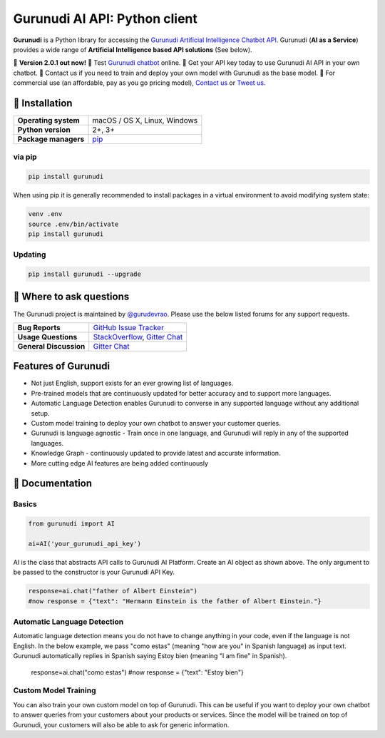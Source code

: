 Gurunudi AI API: Python client
******************************

**Gurunudi** is a Python library for accessing the `Gurunudi Artificial Intelligence Chatbot API <https://www.gurunudi.com/>`_.
Gurunudi (**AI as a Service**) provides a wide range of **Artificial Intelligence based API solutions** (See below).

💫 **Version 2.0.1 out now!**
💫 Test `Gurunudi chatbot <https://www.gurunudi.com/>`_ online. 
💫 Get your API key today to use Gurunudi AI API in your own chatbot.
💫 Contact us if you need to train and deploy your own model with Gurunudi as the base model.
💫 For commercial use (an affordable, pay as you go pricing model), `Contact us <mailto:contact@gurunudi.com>`_ or `Tweet us <https://twitter.com/gurunudi>`_.

.. image:: https://img.shields.io/pypi/v/gurunudi.svg?style=flat-square
    :target: https://pypi.python.org/pypi/gurunudi
    :alt: pypi Version

.. image:: https://badges.gitter.im/guruyuga/gurunudi.svg
    :target: https://gitter.im/guruyuga/gurunudi
    :alt: Gurunudi on Gitter 

.. image:: https://img.shields.io/twitter/follow/gurunudi.svg?style=social&label=Follow
    :target: https://twitter.com/gurunudi
    :alt: gurunudi on Twitter

📖 Installation
================

==================== ===
**Operating system** macOS / OS X, Linux, Windows
**Python version**   2+, 3+
**Package managers** `pip <https://pypi.python.org/pypi/gurunudi>`_
==================== ===

via pip
-------

.. code:: bash

    pip install gurunudi

When using pip it is generally recommended to install packages in a virtual environment to avoid modifying system state:

.. code:: bash

    venv .env
    source .env/bin/activate
    pip install gurunudi

Updating
--------

.. code:: bash

    pip install gurunudi --upgrade

💬 Where to ask questions
==========================

The Gurunudi project is maintained by `@gurudevrao <https://github.com/gurudevrao>`_. Please use the below listed forums for any support requests.

====================== ===
**Bug Reports**        `GitHub Issue Tracker`_
**Usage Questions**    `StackOverflow`_, `Gitter Chat`_
**General Discussion** `Gitter Chat`_
====================== ===

.. _GitHub Issue Tracker: https://github.com/guruyuga/gurunudi/issues
.. _StackOverflow: http://stackoverflow.com/questions/tagged/gurunudi
.. _Gitter Chat: https://gitter.im/guruyuga/gurunudi

Features of Gurunudi
====================

* Not just English, support exists for an ever growing list of languages.
* Pre-trained models that are continuously updated for better accuracy and to support more languages.
* Automatic Language Detection enables Gurunudi to converse in any supported language without any additional setup.
* Custom model training to deploy your own chatbot to answer your customer queries.
* Gurunudi is language agnostic - Train once in one language, and Gurunudi will reply in any of the supported languages.
* Knowledge Graph - continuously updated to provide latest and accurate information.
* More cutting edge AI features are being added continuously


📖 Documentation
================

Basics
------

.. code:: python

    from gurunudi import AI

    ai=AI('your_gurunudi_api_key')

AI is the class that abstracts API calls to Gurunudi AI Platform. Create an AI object as shown above. The only argument to be passed to the constructor is your Gurunudi API Key.

.. code:: python

    response=ai.chat("father of Albert Einstein")
    #now response = {"text": "Hermann Einstein is the father of Albert Einstein."}

Automatic Language Detection
----------------------------

Automatic language detection means you do not have to change anything in your code, even if the language is not English.
In the below example, we pass "como estas" (meaning "how are you" in Spanish language) as input text. Gurunudi automatically replies in Spanish saying Estoy bien (meaning "I am fine" in Spanish).

    response=ai.chat("como estas")
    #now response = {"text": "Estoy bien"}    

Custom Model Training
---------------------

You can also train your own custom model on top of Gurunudi. This can be useful if you want to deploy your own chatbot to answer queries from your customers about your products or services.
Since the model will be trained on top of Gurunudi, your customers will also be able to ask for generic information.
